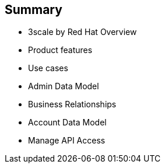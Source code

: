 :scrollbar:
:data-uri:
:noaudio:

== Summary


* 3scale by Red Hat Overview
* Product features
* Use cases
* Admin Data Model
* Business Relationships
* Account Data Model
* Manage API Access 



ifdef::showscript[]

=== Transcript


This module described the overview and getting started with Red Hat 3scale API Management. It covered at a high-level features and components of 3scale, their significance, and a look at the product ecosystem. A detailed look at API management, including, architecture, traffic management, policy management, use cases, and life cycle was presented. The data model of the Administration and Account Management were discussed. Finally, we looked at steps necessary to manage APIs using 3scale, including setting up of API services, application plans, methods and metrics, and rate limits.
 



endif::showscript[]

